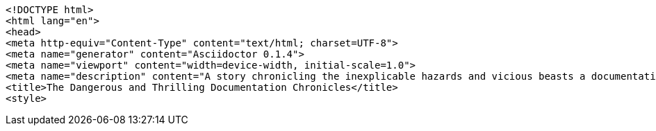 [source,html]
----
<!DOCTYPE html>
<html lang="en">
<head>
<meta http-equiv="Content-Type" content="text/html; charset=UTF-8">
<meta name="generator" content="Asciidoctor 0.1.4">
<meta name="viewport" content="width=device-width, initial-scale=1.0">
<meta name="description" content="A story chronicling the inexplicable hazards and vicious beasts a documentation team must surmount and vanquish on their journey to finding an open source project's true power.">
<title>The Dangerous and Thrilling Documentation Chronicles</title>
<style>
----
